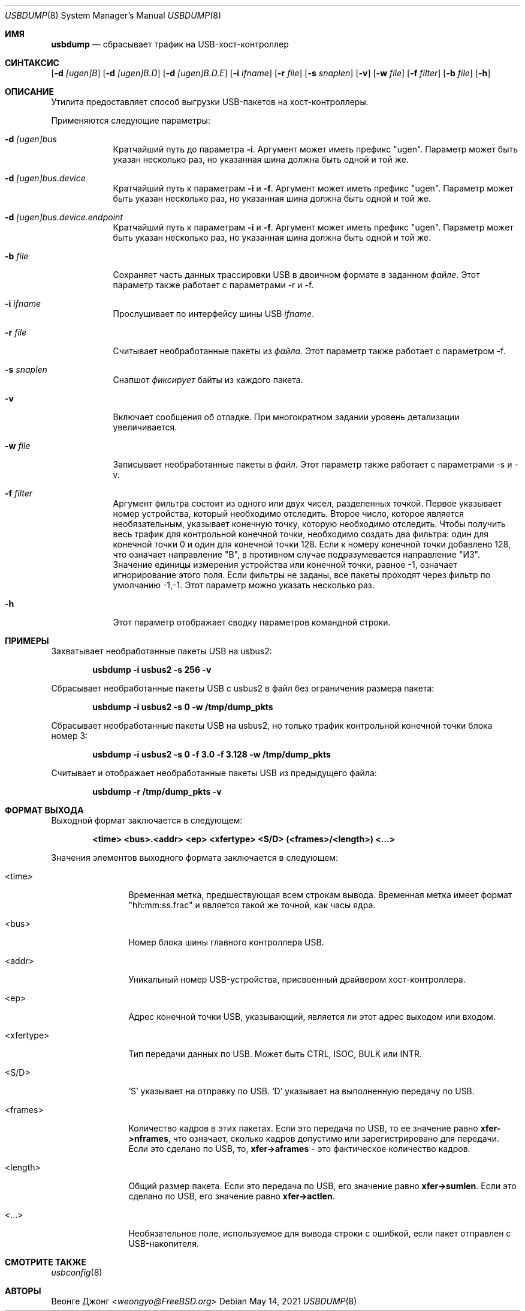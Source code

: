 
.\"
.\" Copyright (c) 2010 Weongyo Jeong.
.\" All rights reserved.
.\"
.\" Redistribution and use in source and binary forms, with or without
.\" modification, are permitted provided that the following conditions
.\" are met:
.\" 1. Redistributions of source code must retain the above copyright
.\"    notice, this list of conditions and the following disclaimer.
.\" 2. Redistributions in binary form must reproduce the above copyright
.\"    notice, this list of conditions and the following disclaimer in the
.\"    documentation and/or other materials provided with the distribution.
.\"
.\" THIS SOFTWARE IS PROVIDED BY THE AUTHOR AND CONTRIBUTORS ``AS IS'' AND
.\" ANY EXPRESS OR IMPLIED WARRANTIES, INCLUDING, BUT NOT LIMITED TO, THE
.\" IMPLIED WARRANTIES OF MERCHANTABILITY AND FITNESS FOR A PARTICULAR PURPOSE
.\" ARE DISCLAIMED.  IN NO EVENT SHALL THE AUTHOR OR CONTRIBUTORS BE LIABLE
.\" FOR ANY DIRECT, INDIRECT, INCIDENTAL, SPECIAL, EXEMPLARY, OR CONSEQUENTIAL
.\" DAMAGES (INCLUDING, BUT NOT LIMITED TO, PROCUREMENT OF SUBSTITUTE GOODS
.\" OR SERVICES; LOSS OF USE, DATA, OR PROFITS; OR BUSINESS INTERRUPTION)
.\" HOWEVER CAUSED AND ON ANY THEORY OF LIABILITY, WHETHER IN CONTRACT, STRICT
.\" LIABILITY, OR TORT (INCLUDING NEGLIGENCE OR OTHERWISE) ARISING IN ANY WAY
.\" OUT OF THE USE OF THIS SOFTWARE, EVEN IF ADVISED OF THE POSSIBILITY OF
.\" SUCH DAMAGE.
.\"
.Dd May 14, 2021
.Dt USBDUMP 8
.Os
.Sh ИМЯ
.Nm usbdump
.Nd "сбрасывает трафик на USB-хост-контроллер"
.Sh СИНТАКСИС
.Nm
.Op Fl d Ar [ugen]B
.Op Fl d Ar [ugen]B.D
.Op Fl d Ar [ugen]B.D.E
.Op Fl i Ar ifname
.Op Fl r Ar file
.Op Fl s Ar snaplen
.Op Fl v
.Op Fl w Ar file
.Op Fl f Ar filter
.Op Fl b Ar file
.Op Fl h
.Sh ОПИСАНИЕ
Утилита
.Nm
предоставляет способ выгрузки USB-пакетов на хост-контроллеры.
.Pp
Применяются следующие параметры:
.Bl -tag -width ".Fl f Ar file"
.It Fl d Ar [ugen]bus
Кратчайший путь до параметра
.Fl i .
Аргумент может иметь префикс "ugen".
Параметр может быть указан несколько раз, но указанная шина должна
быть одной и той же.
.It Fl d Ar [ugen]bus.device
Кратчайший путь к параметрам
.Fl i
и
.Fl f .
Аргумент может иметь префикс "ugen".
Параметр может быть указан несколько раз, но указанная шина должна
быть одной и той же.
.It Fl d Ar [ugen]bus.device.endpoint
Кратчайший путь к параметрам
.Fl i
и
.Fl f .
Аргумент может иметь префикс "ugen".
Параметр может быть указан несколько раз, но указанная шина должна
быть одной и той же.
.It Fl b Ar file
Сохраняет часть данных трассировки USB в двоичном формате в заданном
.Ar файле .
Этот параметр также работает с параметрами -r и -f.
.It Fl i Ar ifname
Прослушивает по интерфейсу шины USB
.Ar ifname .
.It Fl r Ar file
Считывает необработанные пакеты из
.Ar файла .
Этот параметр также работает с параметром -f.
.It Fl s Ar snaplen
Снапшот
.Ar фиксирует
байты из каждого пакета.
.It Fl v
Включает сообщения об отладке.
При многократном задании уровень детализации увеличивается.
.It Fl w Ar file
Записывает необработанные пакеты в 
.Ar файл .
Этот параметр также работает с параметрами -s и -v.
.It Fl f Ar filter
Аргумент фильтра состоит из одного или двух чисел, разделенных точкой.
Первое указывает номер устройства, который необходимо отследить.
Второе число, которое является необязательным, указывает конечную точку, которую необходимо отследить.
Чтобы получить весь трафик для контрольной конечной точки, необходимо
создать два фильтра: один для конечной точки 0 и один для конечной точки 128.
Если к номеру конечной точки добавлено 128, что означает направление "В", в противном случае подразумевается направление "ИЗ".
Значение единицы измерения устройства или конечной точки, равное -1, означает игнорирование этого поля.
Если фильтры не заданы, все пакеты проходят через фильтр по умолчанию -1,-1.
Этот параметр можно указать несколько раз.
.It Fl h
Этот параметр отображает сводку параметров командной строки.
.El
.Sh ПРИМЕРЫ
Захватывает необработанные пакеты USB на usbus2:
.Pp
.Dl "usbdump -i usbus2 -s 256 -v"
.Pp
Сбрасывает необработанные пакеты USB с usbus2 в файл без
ограничения размера пакета:
.Pp
.Dl "usbdump -i usbus2 -s 0 -w /tmp/dump_pkts"
.Pp
Сбрасывает необработанные пакеты USB на usbus2, но только трафик контрольной конечной
точки блока номер 3:
.Pp
.Dl "usbdump -i usbus2 -s 0 -f 3.0 -f 3.128 -w /tmp/dump_pkts"
.Pp
Считывает и отображает необработанные пакеты USB из предыдущего файла:
.Pp
.Dl "usbdump -r /tmp/dump_pkts -v"
.Sh ФОРМАТ ВЫХОДА
Выходной формат
.Nm
заключается в следующем:
.Pp
.Dl "<time> <bus>.<addr> <ep> <xfertype> <S/D> (<frames>/<length>) <...>"
.Pp
Значения элементов выходного формата заключается в следующем:
.Bl -tag -width "<xfertype>"
.It <time>
Временная метка, предшествующая всем строкам вывода.
Временная метка имеет формат "hh:mm:ss.frac" и является такой же точной, как
часы ядра.
.It <bus>
Номер блока шины главного контроллера USB.
.It <addr>
Уникальный номер USB-устройства, присвоенный драйвером хост-контроллера.
.It <ep>
Адрес конечной точки USB, указывающий, является ли этот адрес
.Dv выходом
или
.Dv входом .
.It <xfertype>
Тип передачи данных по USB.
Может быть
.Dv CTRL ,
.Dv ISOC ,
.Dv BULK
или
.Dv INTR .
.It <S/D>
`S' указывает на отправку по USB.
`D' указывает на выполненную передачу по USB.
.It <frames>
Количество кадров в этих пакетах.
Если это передача по USB, то ее значение равно
.Li xfer->nframes ,
что означает, сколько кадров допустимо или зарегистрировано для передачи.
Если это сделано по USB, то,
.Li xfer->aframes
- это фактическое количество кадров.
.It <length>
Общий размер пакета.
Если это передача по USB, его значение равно
.Li xfer->sumlen .
Если это сделано по USB, его значение равно
.Li xfer->actlen .
.It <...>
Необязательное поле, используемое для вывода строки с ошибкой, если пакет отправлен с USB-накопителя.
.El
.Sh СМОТРИТЕ ТАКЖЕ
.Xr usbconfig 8
.Sh АВТОРЫ
.An Веонге Джонг Aq Mt weongyo@FreeBSD.org
